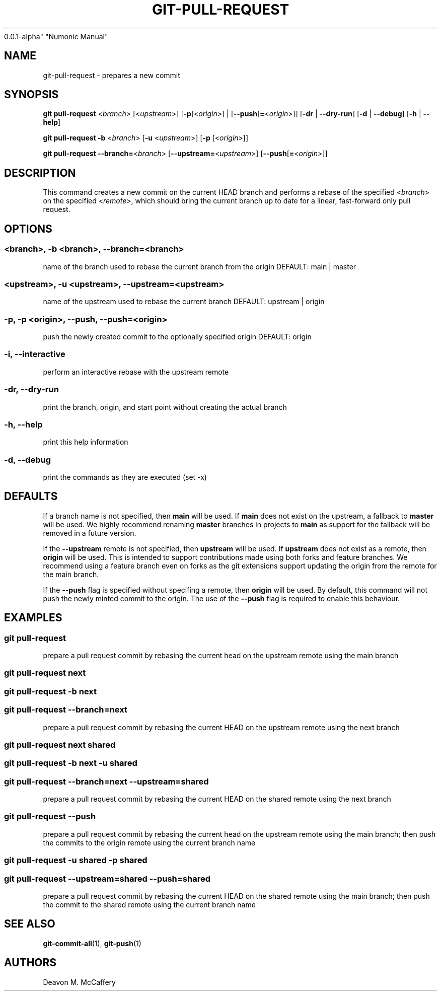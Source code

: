 .TH "GIT-PULL-REQUEST" "1" "November 18, 2021" "Numonic
0.0.1-alpha" "Numonic Manual"
.nh \" Turn off hyphenation by default.
.SH NAME
.PP
git-pull-request - prepares a new commit
.SH SYNOPSIS
.PP
\f[B]git\f[R] \f[B]pull-request\f[R] <\f[I]branch\f[R]>
[<\f[I]upstream\f[R]>] [\f[B]-p\f[R][<\f[I]origin\f[R]>] |
[\f[B]--push\f[R][\f[B]=\f[R]<\f[I]origin\f[R]>]] [\f[B]-dr\f[R] |
\f[B]--dry-run\f[R]] [\f[B]-d\f[R] | \f[B]--debug\f[R]] [\f[B]-h\f[R] |
\f[B]--help\f[R]]
.PP
\f[B]git\f[R] \f[B]pull-request\f[R] \f[B]-b\f[R] <\f[I]branch\f[R]>
[\f[B]-u\f[R] <\f[I]upstream\f[R]>] [\f[B]-p\f[R] [<\f[I]origin\f[R]>]]
.PP
\f[B]git\f[R] \f[B]pull-request\f[R]
\f[B]--branch=\f[R]<\f[I]branch\f[R]>
[\f[B]--upstream=\f[R]<\f[I]upstream\f[R]>]
[\f[B]--push\f[R][\f[B]=\f[R]<\f[I]origin\f[R]>]]
.SH DESCRIPTION
.PP
This command creates a new commit on the current HEAD branch and
performs a rebase of the specified <\f[I]branch\f[R]> on the specified
<\f[I]remote\f[R]>, which should bring the current branch up to date for
a linear, fast-forward only pull request.
.SH OPTIONS
.SS <branch>, -b <branch>, --branch=<branch>
.PP
name of the branch used to rebase the current branch from the origin
DEFAULT: main | master
.SS <upstream>, -u <upstream>, --upstream=<upstream>
.PP
name of the upstream used to rebase the current branch DEFAULT: upstream
| origin
.SS -p, -p <origin>, --push, --push=<origin>
.PP
push the newly created commit to the optionally specified origin
DEFAULT: origin
.SS -i, --interactive
.PP
perform an interactive rebase with the upstream remote
.SS -dr, --dry-run
.PP
print the branch, origin, and start point without creating the actual
branch
.SS -h, --help
.PP
print this help information
.SS -d, --debug
.PP
print the commands as they are executed (set -x)
.SH DEFAULTS
.PP
If a branch name is not specified, then \f[B]main\f[R] will be used.
If \f[B]main\f[R] does not exist on the upstream, a fallback to
\f[B]master\f[R] will be used.
We highly recommend renaming \f[B]master\f[R] branches in projects to
\f[B]main\f[R] as support for the fallback will be removed in a future
version.
.PP
If the \f[B]--upstream\f[R] remote is not specified, then
\f[B]upstream\f[R] will be used.
If \f[B]upstream\f[R] does not exist as a remote, then \f[B]origin\f[R]
will be used.
This is intended to support contributions made using both forks and
feature branches.
We recommend using a feature branch even on forks as the git extensions
support updating the origin from the remote for the main branch.
.PP
If the \f[B]--push\f[R] flag is specified without specifing a remote,
then \f[B]origin\f[R] will be used.
By default, this command will not push the newly minted commit to the
origin.
The use of the \f[B]--push\f[R] flag is required to enable this
behaviour.
.SH EXAMPLES
.SS git pull-request
.PP
prepare a pull request commit by rebasing the current head on the
upstream remote using the main branch
.SS git pull-request next
.SS git pull-request -b next
.SS git pull-request --branch=next
.PP
prepare a pull request commit by rebasing the current HEAD on the
upstream remote using the next branch
.SS git pull-request next shared
.SS git pull-request -b next -u shared
.SS git pull-request --branch=next --upstream=shared
.PP
prepare a pull request commit by rebasing the current HEAD on the shared
remote using the next branch
.SS git pull-request --push
.PP
prepare a pull request commit by rebasing the current head on the
upstream remote using the main branch; then push the commits to the
origin remote using the current branch name
.SS git pull-request -u shared -p shared
.SS git pull-request --upstream=shared --push=shared
.PP
prepare a pull request commit by rebasing the current HEAD on the shared
remote using the main branch; then push the commit to the shared remote
using the current branch name
.SH SEE ALSO
.PP
\f[B]git-commit-all\f[R](1), \f[B]git-push\f[R](1)
.SH AUTHORS
Deavon M. McCaffery

